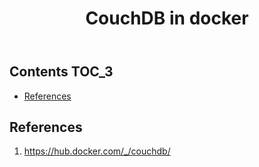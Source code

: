 #+TITLE: CouchDB in docker
#+PROPERTY: header-args :session *shell docker* :results silent raw

** Contents                                                           :TOC_3:
  - [[#references][References]]

** References

1. https://hub.docker.com/_/couchdb/
